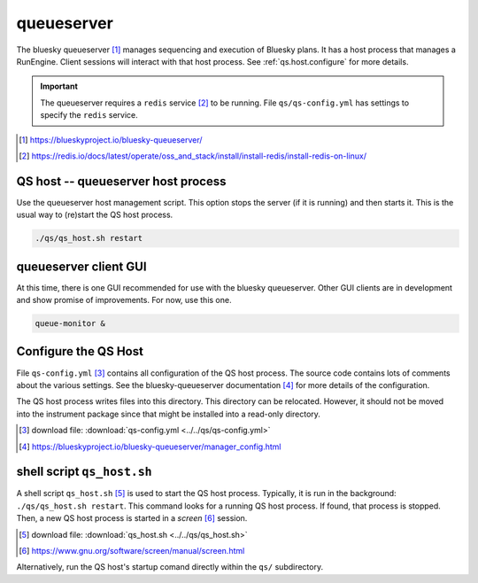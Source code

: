 .. _qs:

queueserver
===========

The bluesky queueserver [#]_ manages sequencing and execution of Bluesky plans.
It has a host process that manages a RunEngine. Client sessions will interact
with that host process.  See :ref:`qs.host.configure` for more details.

.. important:: The queueserver requires a ``redis`` service [#]_ to be running.
    File ``qs/qs-config.yml`` has settings to specify the ``redis`` service.

.. [#] https://blueskyproject.io/bluesky-queueserver/
.. [#] https://redis.io/docs/latest/operate/oss_and_stack/install/install-redis/install-redis-on-linux/

.. _qs.host:

QS host -- queueserver host process
-----------------------------------

Use the queueserver host management script.  This option stops the server (if it
is running) and then starts it.  This is the usual way to (re)start the QS host
process.

.. code-block:: bash

    ./qs/qs_host.sh restart

.. _qs.client:

queueserver client GUI
----------------------

At this time, there is one GUI recommended for use with the bluesky queueserver.
Other GUI clients are in development and show promise of improvements.  For now,
use this one.

.. code-block:: bash

    queue-monitor &

.. _qs.host.configure:

Configure the QS Host
---------------------

File ``qs-config.yml`` [#]_ contains all configuration of the QS host process.
The source code contains lots of comments about the various settings. See the
bluesky-queueserver documentation [#]_ for more details of the configuration.

The QS host process writes files into this directory. This directory can be
relocated. However, it should not be moved into the instrument package since
that might be installed into a read-only directory.

.. [#] download file: :download:`qs-config.yml <../../qs/qs-config.yml>`
.. [#] https://blueskyproject.io/bluesky-queueserver/manager_config.html

shell script ``qs_host.sh``
---------------------------

A shell script ``qs_host.sh`` [#]_ is used to start the QS host process. Typically,
it is run in the background: ``./qs/qs_host.sh restart``. This command looks for
a running QS host process.  If found, that process is stopped.  Then, a new QS
host process is started in a *screen* [#]_ session.

.. [#] download file: :download:`qs_host.sh <../../qs/qs_host.sh>`
.. [#] https://www.gnu.org/software/screen/manual/screen.html

.. code-block:: bash
    :linenos:

    (bstest) $ ./qs/qs_host.sh help
    Usage: qs_host.sh {start|stop|restart|status|checkup|console|run} [NAME]

        COMMANDS
            console   attach to process console if process is running in screen
            checkup   check that process is running, restart if not
            restart   restart process
            run       run process in console (not screen)
            start     start process
            status    report if process is running
            stop      stop process

        OPTIONAL TERMS
            NAME      name of process (default: bluesky_queueserver-)

Alternatively, run the QS host's startup comand directly within the ``qs/``
subdirectory.

.. code-block:: bash
    :linenos:

    cd ./qs
    start-re-manager --config=./qs-config.yml
